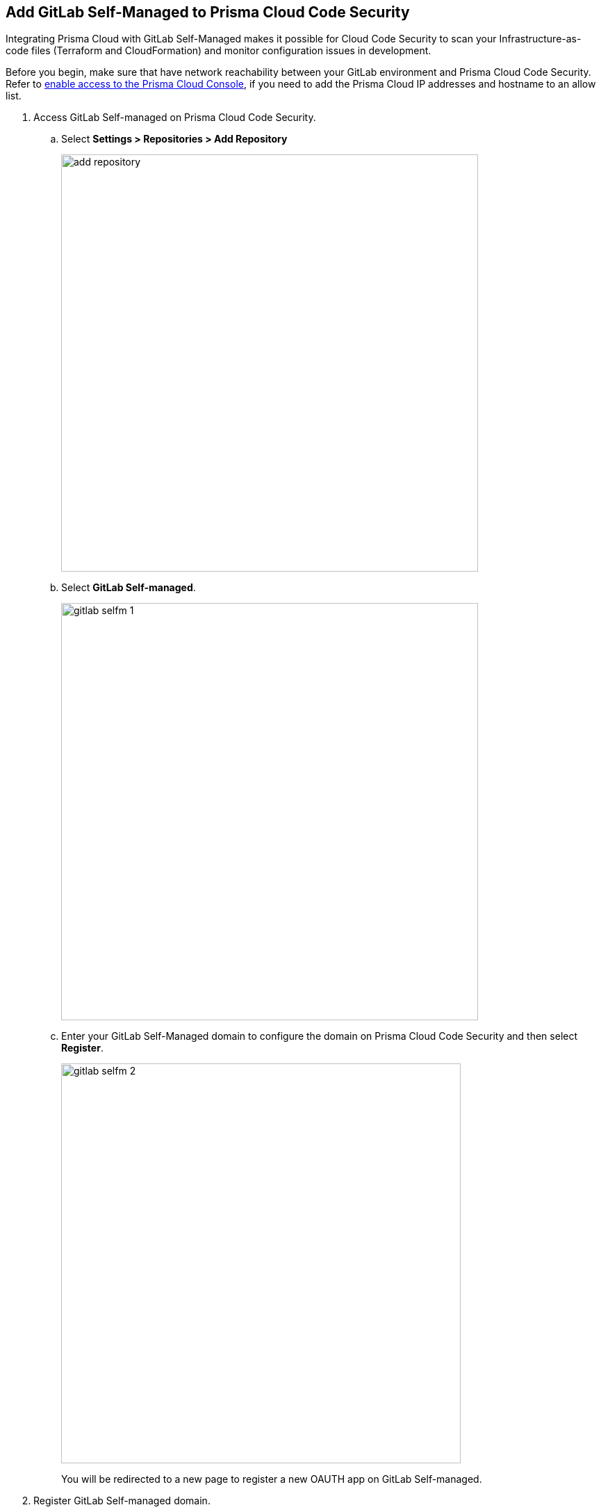 :topic_type: task

[.task]
== Add GitLab Self-Managed to Prisma Cloud Code Security

Integrating Prisma Cloud with GitLab Self-Managed  makes it possible for Cloud Code Security  to scan your Infrastructure-as-code files (Terraform and CloudFormation) and monitor configuration issues in development.

Before you begin, make sure that have network reachability between your GitLab environment and Prisma Cloud Code Security. Refer to https://docs.paloaltonetworks.com/prisma/prisma-cloud/prisma-cloud-admin/get-started-with-prisma-cloud/enable-access-prisma-cloud-console.html#id7cb1c15c-a2fa-4072-%20b074-063158eeec08[enable access to the Prisma Cloud Console], if you need to add the Prisma Cloud IP addresses and hostname to an allow list.


[.procedure]

. Access GitLab Self-managed on Prisma Cloud Code Security.

.. Select *Settings > Repositories > Add Repository*
+
image::add-repository.png[width=600]

.. Select *GitLab Self-managed*.
+
image::gitlab-selfm-1.png[width=600]

.. Enter your GitLab Self-Managed domain to configure the domain on Prisma Cloud Code Security and then select *Register*.
+
image::gitlab-selfm-2.png[width=575]
+
You will be redirected to a new page to register a new OAUTH app on GitLab Self-managed.

. Register GitLab Self-managed domain.

.. Copy *Application Name* and *Redirect URI* from *Register OAUTH app*.
+
image::gitlab-selfm-3.png[width=575]

.. Access the *GitLab Self-Managed>User Settings> Applications* and paste the copied values of Application Name as *Name* and Redirect URI as *Redirect URI*.
+
image::gitlab-selfm-4.png[width=575]

.. Select *api*, and *Save application*.
+
image::gitlab-selfm-5.png[width=575]

.. Copy *Application ID* and *Secret values*.
+
image::gitlab-selfm-6.png[width=575]

. Authorize Prisma Cloud Code Security to GitLab Self-managed.

.. Access *Set Client ID and Secret* and paste the copied values of *Application ID* and *Secret* and then select *Authorize*.
+
image::gitlab-selfm-7.png[width=575]

. Select repositories to scan.

.. Select the repositories to scan and then select *Next*.

.. A *New account successfully configured* message appears after you have successfully set up the configurations and then select *Done*.
+
Your configured GitLab Self-managed repositories will appear on the *Repositories* page. On your next GitLab Self-managed scan, the scan results will include the new configured repositories. Access *Code Security* to view the scanned results.